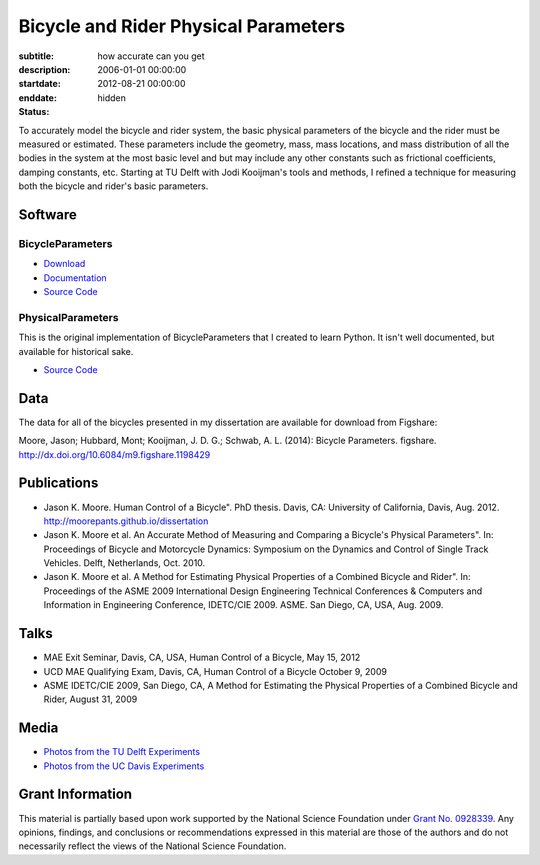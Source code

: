 =====================================
Bicycle and Rider Physical Parameters
=====================================

:subtitle: how accurate can you get
:description:
:startdate: 2006-01-01 00:00:00
:enddate: 2012-08-21 00:00:00
:status: hidden

.. image:: {{ media_url('images/jodi-jason-bike-par-meas.jpg') }}
   :class: img-rounded

To accurately model the bicycle and rider system, the basic physical parameters
of the bicycle and the rider must be measured or estimated. These parameters
include the geometry, mass, mass locations, and mass distribution of all the
bodies in the system at the most basic level and but may include any other
constants such as frictional coefficients, damping constants, etc. Starting at
TU Delft with Jodi Kooijman's tools and methods, I refined a technique for
measuring both the bicycle and rider's basic parameters.

Software
========

BicycleParameters
-----------------

.. image:: http://pythonhosted.org//BicycleParameters/_images/bicycleGeometry.png
   :class: img-rounded

- `Download <https://pypi.python.org/pypi/BicycleParameters>`_
- `Documentation <http://pythonhosted.org/BicycleParameters/>`_
- `Source Code <https://github.com/moorepants/BicycleParameters>`__

PhysicalParameters
------------------

This is the original implementation of BicycleParameters that I created to learn
Python. It isn't well documented, but available for historical sake.

- `Source Code <https://github.com/moorepants/PhysicalParameters>`__

Data
====

The data for all of the bicycles presented in my dissertation are available for
download from Figshare:

Moore, Jason; Hubbard, Mont; Kooijman, J. D. G.; Schwab, A. L. (2014): Bicycle
Parameters. figshare. http://dx.doi.org/10.6084/m9.figshare.1198429

.. raw:: html

   <iframe
     src="http://wl.figshare.com/articles/1198429/embed?show_title=1"
     width="568"
     height="200"
     frameborder="0">
   </iframe>

Publications
============

-  Jason K. Moore. Human Control of a Bicycle". PhD thesis. Davis, CA:
   University of California, Davis, Aug. 2012.
   http://moorepants.github.io/dissertation
-  Jason K. Moore et al. An Accurate Method of Measuring and Comparing a
   Bicycle's Physical Parameters". In: Proceedings of Bicycle and Motorcycle
   Dynamics: Symposium on the Dynamics and Control of Single Track Vehicles.
   Delft, Netherlands, Oct. 2010.
-  Jason K. Moore et al. A Method for Estimating Physical Properties of a
   Combined Bicycle and Rider". In: Proceedings of the ASME 2009 International
   Design Engineering Technical Conferences & Computers and Information in
   Engineering Conference, IDETC/CIE 2009. ASME. San Diego, CA, USA, Aug. 2009.

Talks
=====

- MAE Exit Seminar, Davis, CA, USA, Human Control of a Bicycle, May 15, 2012
- UCD MAE Qualifying Exam, Davis, CA, Human Control of a Bicycle October 9, 2009
- ASME IDETC/CIE 2009, San Diego, CA, A Method for Estimating the Physical
  Properties of a Combined Bicycle and Rider, August 31, 2009

Media
=====

- `Photos from the TU Delft Experiments <https://plus.google.com/photos/+JasonMoorepants/albums/5577775992386147905>`_
- `Photos from the UC Davis Experiments <https://plus.google.com/photos/+JasonMoorepants/albums/5579914617322976369>`_

Grant Information
=================

This material is partially based upon work supported by the National Science
Foundation under `Grant No. 0928339
<http://www.nsf.gov/awardsearch/showAward?AWD_ID=0928339>`_. Any opinions,
findings, and conclusions or recommendations expressed in this material are
those of the authors and do not necessarily reflect the views of the National
Science Foundation.
